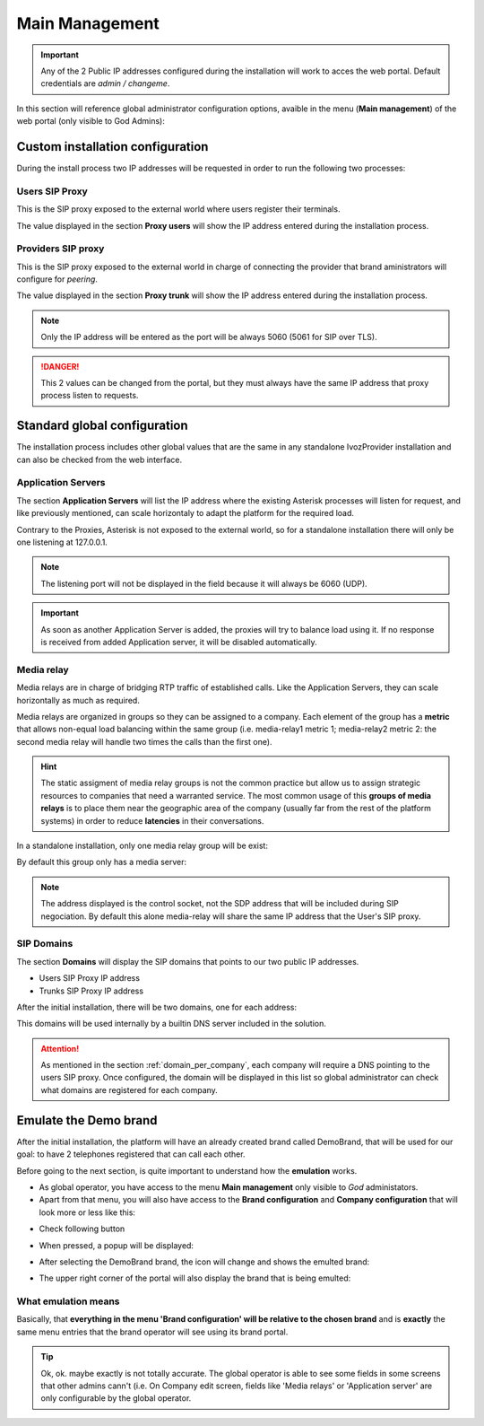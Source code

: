 ***************
Main Management
***************

.. important:: Any of the 2 Public IP addresses configured during the
   installation will work to acces the web portal. Default credentials are
   *admin / changeme*.

In this section will reference global administrator configuration options,
avaible in the menu (**Main management**) of the web portal (only visible to
God Admins):

.. ifconfig:: language == 'en'

    .. image:: img/en/bloque_god.png
        :align: center

.. ifconfig:: language == 'es'

    .. image:: img/es/bloque_god.png
        :align: center

Custom installation configuration
=================================

During the install process two IP addresses will be requested in order to run
the following two processes:

.. _proxyusers:

Users SIP Proxy
---------------

This is the SIP proxy exposed to the external world where users register their
terminals.

The value displayed in the section **Proxy users** will show the IP address
entered during the installation process.

.. ifconfig:: language == 'en'

    .. image:: img/en/proxyusers.png

.. ifconfig:: language == 'es'

    .. image:: img/es/proxyusers.png

Providers SIP proxy
-------------------

This is the SIP proxy exposed to the external world in charge of connecting
the provider that brand aministrators will configure for *peering*.

The value displayed in the section **Proxy trunk** will show the IP address
entered during the installation process.

.. ifconfig:: language == 'en'

    .. image:: img/en/proxytrunks.png

.. ifconfig:: language == 'es'

    .. image:: img/es/proxytrunks.png

.. note:: Only the IP address will be entered as the port will be always 5060
   (5061 for SIP over TLS).

.. danger:: This 2 values can be changed from the portal, but they must always
   have the same IP address that proxy process listen to requests.

Standard global configuration
=============================

The installation process includes other global values that are the same in
any standalone IvozProvider installation and can also be checked from the
web interface.

Application Servers
-------------------

The section **Application Servers** will list the IP address where the existing
Asterisk processes will listen for request, and like previously mentioned,
can scale horizontaly to adapt the platform for the required load.

Contrary to the Proxies, Asterisk is not exposed to the external world, so
for a standalone installation there will only be one listening at 127.0.0.1.

.. ifconfig:: language == 'en'

    .. image:: img/en/app_servers.png

.. ifconfig:: language == 'es'

    .. image:: img/es/app_servers.png

.. note:: The listening port will not be displayed in the field because it will
   always be 6060 (UDP).

.. important:: As soon as another Application Server is added, the proxies will
   try to balance load using it. If no response is received from added
   Application server, it will be disabled automatically.


Media relay
-----------

Media relays are in charge of bridging RTP traffic of established calls. Like
the Application Servers, they can scale horizontally as much as required.

Media relays are organized in groups so they can be assigned to a company. Each
element of the group has a **metric** that allows non-equal load balancing
within the same group (i.e. media-relay1 metric 1; media-relay2 metric 2:
the second media relay will handle two times the calls than the first one).

.. hint:: The static assigment of media relay groups is not the common practice
   but allow us to assign strategic resources to companies that need a warranted
   service. The most common usage of this **groups of media relays** is to
   place them near the geographic area of the company (usually far from the
   rest of the platform systems) in order to reduce **latencies** in their
   conversations.

In a standalone installation, only one media relay group will be exist:

.. ifconfig:: language == 'en'

    .. image:: img/en/media_relay_groups.png

.. ifconfig:: language == 'es'

    .. image:: img/es/media_relay_groups.png

By default this group only has a media server:

.. ifconfig:: language == 'en'

    .. image:: img/en/media_relays.png

.. ifconfig:: language == 'es'

    .. image:: img/es/media_relays.png

.. note:: The address displayed is the control socket, not the SDP address that
   will be included during SIP negociation. By default this alone media-relay
   will share the same IP address that the User's SIP proxy.


.. _god_sipdomains:

SIP Domains
-----------

The section **Domains** will display the SIP domains that points to our two
public IP addresses.

- Users SIP Proxy IP address
- Trunks SIP Proxy IP address

After the initial installation, there will be two domains, one for each address:

.. ifconfig:: language == 'en'

    .. image:: img/en/domain_list_local.png

.. ifconfig:: language == 'es'

    .. image:: img/es/domain_list_local.png

This domains will be used internally by a builtin DNS server included in the
solution.

.. attention:: As mentioned in the section :ref:`domain_per_company`, each
   company will require a DNS pointing to the users SIP proxy. Once configured,
   the domain will be displayed in this list so global administrator can check
   what domains are registered for each company.

Emulate the Demo brand
======================

After the initial installation, the platform will have an already created brand
called DemoBrand, that will be used for our goal: to have 2 telephones registered
that can call each other.

Before going to the next section, is quite important to understand how the
**emulation** works.

- As global operator, you have access to the menu **Main management** only
  visible to *God* administators.

- Apart from that menu, you will also have access to the **Brand configuration**
  and **Company configuration** that will look more or less like this:

.. ifconfig:: language == 'en'

    .. image:: img/en/emular_marca_prev.png
        :align: center

.. ifconfig:: language == 'es'

    .. image:: img/es/emular_marca_prev.png
        :align: center

- Check following button

.. ifconfig:: language == 'en'

    .. image:: img/en/emular_marca.png
        :align: center

.. ifconfig:: language == 'es'

    .. image:: img/es/emular_marca.png
        :align: center

- When pressed, a popup will be displayed:

.. ifconfig:: language == 'en'

    .. image:: img/en/emular_marca2.png
        :align: center

.. ifconfig:: language == 'es'

    .. image:: img/es/emular_marca2.png
        :align: center

- After selecting the DemoBrand brand, the icon will change and shows the
  emulted brand:

.. ifconfig:: language == 'en'

    .. image:: img/en/emular_marca3.png
        :align: center

.. ifconfig:: language == 'es'

    .. image:: img/es/emular_marca3.png
        :align: center


- The upper right corner of the portal will also display the brand that is being
  emulted:

.. ifconfig:: language == 'en'

    .. image:: img/en/emular_marca4.png
        :align: center

.. ifconfig:: language == 'es'

    .. image:: img/es/emular_marca4.png
        :align: center

What emulation means
--------------------

Basically, that **everything in the menu 'Brand configuration' will be relative
to the chosen brand** and is **exactly** the same menu entries that the brand
operator will see using its brand portal.

.. tip:: Ok, ok. maybe exactly is not totally accurate. The global operator is
   able to see some fields in some screens that other admins cann't (i.e. On
   Company edit screen, fields like 'Media relays' or 'Application server' are
   only configurable by the global operator.

